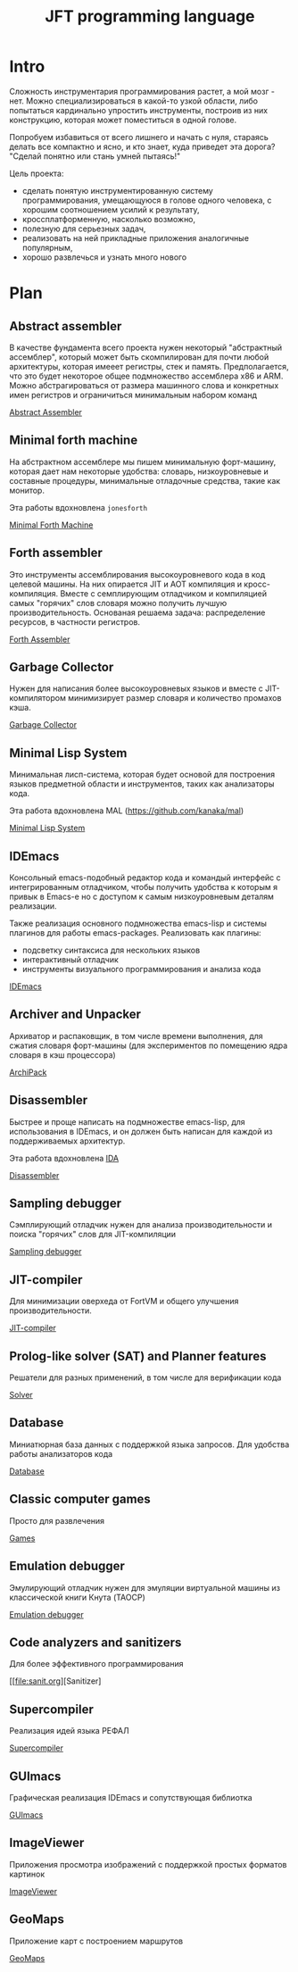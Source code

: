 # -*- mode: org; -*-
#+STARTUP: showall indent hidestars

#+TITLE: JFT programming language

* Intro

Сложность инструментария программирования растет, а мой мозг - нет. Можно специализироваться в какой-то узкой области, либо попытаться кардинально упростить инструменты, построив из них конструкцию, которая может поместиться в одной голове.

Попробуем избавиться от всего лишнего и начать с нуля, стараясь делать все компактно и ясно, и кто знает, куда приведет эта дорога? "Сделай понятно или стань умней пытаясь!"

Цель проекта:
- сделать понятую инструментированную систему программирования, умещающуюся в голове одного человека, с хорошим соотношением усилий к результату,
- кроссплатформенную, насколько возможно,
- полезную для серьезных задач,
- реализовать на ней прикладные приложения аналогичные популярным,
- хорошо развлечься и узнать много нового

* Plan
** Abstract assembler

В качестве фундамента всего проекта нужен некоторый "абстрактный ассемблер", который может быть скомпилирован для почти любой архитектуры, которая имееет регистры, стек и память. Предполагается, что это будет некоторое общее подмножество ассемблера x86 и ARM. Можно абстрагироваться от размера машинного слова и конкретных имен регистров и ограничиться минимальным набором команд

[[file:aasm.org][Abstract Assembler]]

** Minimal forth machine

На абстрактном ассемблере мы пишем минимальную форт-машину, которая дает нам некоторые удобства: словарь, низкоуровневые и составные процедуры, минимальные отладочные средства, такие как монитор.

Эта работы вдохновлена ~jonesforth~

[[file:mfm.org][Minimal Forth Maсhine]]

** Forth assembler

Это инструменты ассемблирования высокоуровневого кода в код целевой машины. На них опирается JIT и AOT компиляция и кросс-компиляция. Вместе с семплирующим отладчиком и компиляцией самых "горячих" слов словаря можно получить лучшую производительность. Основаная решаема задача: распределение ресурсов, в частности регистров.

[[file:fasm.org][Forth Assembler]]

** Garbage Collector

Нужен для написания более высокоуровневых языков и вместе с JIT-компилятором минимизирует размер словаря и количество промахов кэша.

[[file:gc.org][Garbage Collector]]

** Minimal Lisp System

Минимальная лисп-система, которая будет основой для построения языков предметной области и инструментов, таких как анализаторы кода.

Эта работа вдохновлена MAL (https://github.com/kanaka/mal)

[[file:mls.org][Minimal Lisp System]]

** IDEmacs

Консольный emacs-подобный редактор кода и командый интерфейс с интегрированным отладчиком, чтобы получить удобства к которым я привык в Emacs-e но с доступом к самым низкоуровневым деталям реализации.

Также реализация основного подмножества emacs-lisp и системы плагинов для работы emacs-packages. Реализовать как плагины:
- подсветку синтаксиса для нескольких языков
- интерактивный отладчик
- инструменты визуального программирования и анализа кода

[[file:idemacs.org][IDEmacs]]

** Archiver and Unpacker

Архиватор и распаковщик, в том числе времени выполнения, для сжатия словаря форт-машины (для экспериментов по помещению ядра словаря в кэш процессора)

[[file:archipack.org][ArchiPack]]

** Disassembler

Быстрее и проще написать на подмножестве emacs-lisp, для использования в IDEmacs, и он должен быть написан для каждой из поддерживаемых архитектур.

Эта работа вдохновлена [[https://hex-rays.com/ida-free/][IDA]]

[[file:disasm.org][Disassembler]]

** Sampling debugger

Сэмплирующий отладчик нужен для анализа производительности и поиска "горячих" слов для JIT-компиляции

[[file:sdbg.org][Sampling debugger]]

** JIT-compiler

Для минимизации оверхеда от FortVM и общего улучшения производительности.

[[file:jit.org][JIT-compiler]]

** Prolog-like solver (SAT) and Planner features

Решатели для разных применений, в том числе для верификации кода

[[file:solver.org][Solver]]

** Database

Миниатюрная база данных с поддержкой языка запросов. Для удобства работы анализаторов кода

[[file:db.org][Database]]

** Classic computer games

Просто для развлечения

[[file:games.org][Games]]

** Emulation debugger

Эмулирующий отладчик нужен для эмуляции виртуальной машины из классической книги Кнута (TAOCP)

[[file:emdbg.org][Emulation debugger]]

** Code analyzers and sanitizers

Для более эффективного программирования

[[file:sanit.org][Sanitizer]

** Supercompiler

Реализация идей языка РЕФАЛ

[[file:supercompiler.org][Supercompiler]]

** GUImacs

Графическая реализация IDEmacs и сопутствующая библиотка

[[file:guimacs.org][GUImacs]]

** ImageViewer

Приложения просмотра изображений с поддержкой простых форматов картинок

[[file:imgview.org][ImageViewer]]

** GeoMaps

Приложение карт с построением маршрутов

[[file:maps.org][GeoMaps]]

